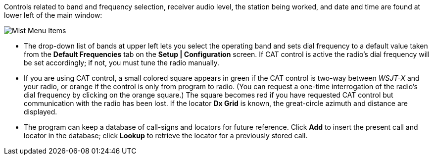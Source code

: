 // Status=review

Controls related to band and frequency selection, receiver audio
level, the station being worked, and date and time are found at lower
left of the main window:

//.Misc Controls Left
image::images/misc-main-ui.png[align="center",alt="Mist Menu Items"]

* The drop-down list of bands at upper left lets you select the
operating band and sets dial frequency to a default value taken from
the *Default Frequencies* tab on the *Setup | Configuration* screen.
If CAT control is active the radio's dial frequency will be set
accordingly; if not, you must tune the radio manually.

* If you are using CAT control, a small colored square appears in
green if the CAT control is two-way between _WSJT-X_ and your radio, or
orange if the control is only from program to radio.  (You can request
a one-time interrogation of the radio’s dial frequency by clicking on
the orange square.) The square becomes red if you have requested CAT
control but communication with the radio has been lost.  If the
locator *Dx Grid* is known, the great-circle azimuth and distance are
displayed.

* The program can keep a database of call-signs and locators for
future reference.  Click *Add* to insert the present call and locator in
the database; click *Lookup* to retrieve the locator for a previously
stored call.
